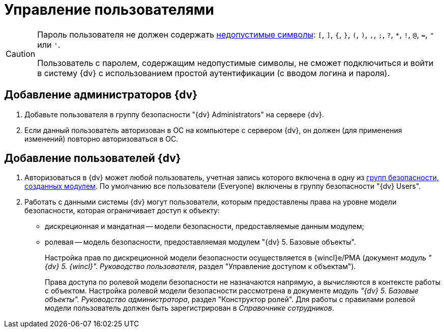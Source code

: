 = Управление пользователями

[CAUTION]
====
Пароль пользователя не должен содержать https://docs.microsoft.com/en-us/sql/relational-databases/security/strong-passwords?view=sql-server-2017[недопустимые символы]: `[`, `]`, `{`, `}`, `(`, `)`, `,`, `;`, `?`, `*`, `!`, `@`, `=`, `"` или `'`.

Пользователь с паролем, содержащим недопустимые символы, не сможет подключиться и войти в систему {dv} с использованием простой аутентификации (с вводом логина и пароля).
====

[#addAdmin]
== Добавление администраторов {dv}

. Добавьте пользователя в группу безопасности "{dv} Administrators" на сервере {dv}.
. Если данный пользователь авторизован в ОС на компьютере с сервером {dv}, он должен (для применения изменений) повторно авторизоваться в ОС.

== Добавление пользователей {dv}

. Авторизоваться в {dv} может любой пользователь, учетная запись которого включена в одну из xref:Appendix_A.adoc[групп безопасности, созданных модулем]. По умолчанию все пользователи (Everyone) включены в группу безопасности "{dv} Users".
. Работать с данными системы {dv} могут пользователи, которым предоставлены права на уровне модели безопасности, которая ограничивает доступ к объекту:
* дискреционная и мандатная -- модели безопасности, предоставляемые данным модулем;
* ролевая -- модель безопасности, предоставляемая модулем "{dv} 5. Базовые объекты".
+
Настройка прав по дискреционной модели безопасности осуществляется в {wincl}е/РМА (документ _модуль "{dv} 5. {wincl}". Руководство пользователя_, раздел "Управление доступом к объектам").
+
Права доступа по ролевой модели безопасности не назначаются напрямую, а вычисляются в контексте работы с объектом. Настройка ролевой модели безопасности рассмотрена в документе _модуль "{dv} 5. Базовые объекты". Руководство администратора_, раздел "Конструктор ролей". Для работы с правилами ролевой модели пользователь должен быть зарегистрирован в _Справочнике сотрудников_.
